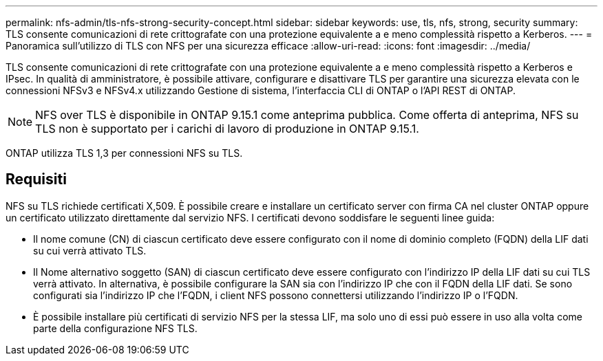 ---
permalink: nfs-admin/tls-nfs-strong-security-concept.html 
sidebar: sidebar 
keywords: use, tls, nfs, strong, security 
summary: TLS consente comunicazioni di rete crittografate con una protezione equivalente a e meno complessità rispetto a Kerberos. 
---
= Panoramica sull'utilizzo di TLS con NFS per una sicurezza efficace
:allow-uri-read: 
:icons: font
:imagesdir: ../media/


[role="lead lead"]
TLS consente comunicazioni di rete crittografate con una protezione equivalente a e meno complessità rispetto a Kerberos e IPsec. In qualità di amministratore, è possibile attivare, configurare e disattivare TLS per garantire una sicurezza elevata con le connessioni NFSv3 e NFSv4.x utilizzando Gestione di sistema, l'interfaccia CLI di ONTAP o l'API REST di ONTAP.


NOTE: NFS over TLS è disponibile in ONTAP 9.15.1 come anteprima pubblica. Come offerta di anteprima, NFS su TLS non è supportato per i carichi di lavoro di produzione in ONTAP 9.15.1.

ONTAP utilizza TLS 1,3 per connessioni NFS su TLS.



== Requisiti

NFS su TLS richiede certificati X,509. È possibile creare e installare un certificato server con firma CA nel cluster ONTAP oppure un certificato utilizzato direttamente dal servizio NFS. I certificati devono soddisfare le seguenti linee guida:

* Il nome comune (CN) di ciascun certificato deve essere configurato con il nome di dominio completo (FQDN) della LIF dati su cui verrà attivato TLS.
* Il Nome alternativo soggetto (SAN) di ciascun certificato deve essere configurato con l'indirizzo IP della LIF dati su cui TLS verrà attivato. In alternativa, è possibile configurare la SAN sia con l'indirizzo IP che con il FQDN della LIF dati. Se sono configurati sia l'indirizzo IP che l'FQDN, i client NFS possono connettersi utilizzando l'indirizzo IP o l'FQDN.
* È possibile installare più certificati di servizio NFS per la stessa LIF, ma solo uno di essi può essere in uso alla volta come parte della configurazione NFS TLS.

